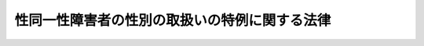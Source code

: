 .. _H15HO111:

==============================================
性同一性障害者の性別の取扱いの特例に関する法律
==============================================

.. raw:: html
    
    
    <b>性同一性障害者の性別の取扱いの特例に関する法律<br>
    （平成十五年七月十六日法律第百十一号）</b><br><br><div align="right">最終改正：平成二三年五月二五日法律第五三号</div><br><div align="right"><table width="" border="0"><tr><td><font color="RED">（最終改正までの未施行法令）</font></td></tr><tr><td><a href="/cgi-bin/idxmiseko.cgi?H_RYAKU=%95%bd%88%ea%8c%dc%96%40%88%ea%88%ea%88%ea&amp;H_NO=%95%bd%90%ac%93%f1%8f%5c%8e%4f%94%4e%8c%dc%8c%8e%93%f1%8f%5c%8c%dc%93%fa%96%40%97%a5%91%e6%8c%dc%8f%5c%8e%4f%8d%86&amp;H_PATH=/miseko/H15HO111/H23HO053.html" target="inyo">平成二十三年五月二十五日法律第五十三号</a></td><td align="right">（未施行）</td></tr><tr></tr><tr><td align="right">　</td><td></td></tr><tr></tr></table></div>
    <p>
    </p><div class="arttitle"><a name="1000000000000000000000000000000000000000000000000100000000000000000000000000000">（趣旨）</a>
    </div><div class="item"><b>第一条</b>
    <a name="1000000000000000000000000000000000000000000000000100000000001000000000000000000"></a>
    　この法律は、性同一性障害者に関する法令上の性別の取扱いの特例について定めるものとする。
    </div>
    
    <p>
    </p><div class="arttitle"><a name="1000000000000000000000000000000000000000000000000200000000000000000000000000000">（定義）</a>
    </div><div class="item"><b>第二条</b>
    <a name="1000000000000000000000000000000000000000000000000200000000001000000000000000000"></a>
    　この法律において「性同一性障害者」とは、生物学的には性別が明らかであるにもかかわらず、心理的にはそれとは別の性別（以下「他の性別」という。）であるとの持続的な確信を持ち、かつ、自己を身体的及び社会的に他の性別に適合させようとする意思を有する者であって、そのことについてその診断を的確に行うために必要な知識及び経験を有する二人以上の医師の一般に認められている医学的知見に基づき行う診断が一致しているものをいう。
    </div>
    
    <p>
    </p><div class="arttitle"><a name="1000000000000000000000000000000000000000000000000300000000000000000000000000000">（性別の取扱いの変更の審判）</a>
    </div><div class="item"><b>第三条</b>
    <a name="1000000000000000000000000000000000000000000000000300000000001000000000000000000"></a>
    　家庭裁判所は、性同一性障害者であって次の各号のいずれにも該当するものについて、その者の請求により、性別の取扱いの変更の審判をすることができる。
    <div class="number"><b><a name="1000000000000000000000000000000000000000000000000300000000001000000001000000000">一</a>
    </b>
    　二十歳以上であること。
    </div>
    <div class="number"><b><a name="1000000000000000000000000000000000000000000000000300000000001000000002000000000">二</a>
    </b>
    　現に婚姻をしていないこと。
    </div>
    <div class="number"><b><a name="1000000000000000000000000000000000000000000000000300000000001000000003000000000">三</a>
    </b>
    　現に未成年の子がいないこと。
    </div>
    <div class="number"><b><a name="1000000000000000000000000000000000000000000000000300000000001000000004000000000">四</a>
    </b>
    　生殖腺がないこと又は生殖腺の機能を永続的に欠く状態にあること。
    </div>
    <div class="number"><b><a name="1000000000000000000000000000000000000000000000000300000000001000000005000000000">五</a>
    </b>
    　その身体について他の性別に係る身体の性器に係る部分に近似する外観を備えていること。
    </div>
    </div>
    <div class="item"><b><a name="1000000000000000000000000000000000000000000000000300000000002000000000000000000">２</a>
    </b>
    　前項の請求をするには、同項の性同一性障害者に係る前条の診断の結果並びに治療の経過及び結果その他の厚生労働省令で定める事項が記載された医師の診断書を提出しなければならない。
    </div>
    
    <p>
    </p><div class="arttitle"><a name="1000000000000000000000000000000000000000000000000400000000000000000000000000000">（性別の取扱いの変更の審判を受けた者に関する法令上の取扱い）</a>
    </div><div class="item"><b>第四条</b>
    <a name="1000000000000000000000000000000000000000000000000400000000001000000000000000000"></a>
    　性別の取扱いの変更の審判を受けた者は、<a href="/cgi-bin/idxrefer.cgi?H_FILE=%96%be%93%f1%8b%e3%96%40%94%aa%8b%e3&amp;REF_NAME=%96%af%96%40&amp;ANCHOR_F=&amp;ANCHOR_T=" target="inyo">民法</a>
    （明治二十九年法律第八十九号）その他の法令の規定の適用については、法律に別段の定めがある場合を除き、その性別につき他の性別に変わったものとみなす。
    </div>
    <div class="item"><b><a name="1000000000000000000000000000000000000000000000000400000000002000000000000000000">２</a>
    </b>
    　前項の規定は、法律に別段の定めがある場合を除き、性別の取扱いの変更の審判前に生じた身分関係及び権利義務に影響を及ぼすものではない。
    </div>
    
    <p>
    </p><div class="arttitle"><a name="1000000000000000000000000000000000000000000000000500000000000000000000000000000">（</a><a href="/cgi-bin/idxrefer.cgi?H_FILE=%8f%ba%93%f1%93%f1%96%40%88%ea%8c%dc%93%f1&amp;REF_NAME=%89%c6%8e%96%90%52%94%bb%96%40&amp;ANCHOR_F=&amp;ANCHOR_T=" target="inyo">家事審判法</a>
    の適用）
    </div><div class="item"><b>第五条</b>
    <a name="1000000000000000000000000000000000000000000000000500000000001000000000000000000"></a>
    　性別の取扱いの変更の審判は、<a href="/cgi-bin/idxrefer.cgi?H_FILE=%8f%ba%93%f1%93%f1%96%40%88%ea%8c%dc%93%f1&amp;REF_NAME=%89%c6%8e%96%90%52%94%bb%96%40&amp;ANCHOR_F=&amp;ANCHOR_T=" target="inyo">家事審判法</a>
    （昭和二十二年法律第百五十二号）の適用については、<a href="/cgi-bin/idxrefer.cgi?H_FILE=%8f%ba%93%f1%93%f1%96%40%88%ea%8c%dc%93%f1&amp;REF_NAME=%93%af%96%40%91%e6%8b%e3%8f%f0%91%e6%88%ea%8d%80&amp;ANCHOR_F=1000000000000000000000000000000000000000000000000900000000001000000000000000000&amp;ANCHOR_T=1000000000000000000000000000000000000000000000000900000000001000000000000000000#1000000000000000000000000000000000000000000000000900000000001000000000000000000" target="inyo">同法第九条第一項</a>
    甲類に掲げる事項とみなす。
    </div>
    
    
    <br><a name="5000000000000000000000000000000000000000000000000000000000000000000000000000000"></a>
    　　　<a name="5000000001000000000000000000000000000000000000000000000000000000000000000000000"><b>附　則　抄</b></a>
    <br><p></p><div class="arttitle">（施行期日）</div>
    <div class="item"><b>１</b>
    　この法律は、公布の日から起算して一年を経過した日から施行する。
    </div>
    <div class="arttitle">（検討）</div>
    <div class="item"><b>２</b>
    　性別の取扱いの変更の審判の請求をすることができる性同一性障害者の範囲その他性別の取扱いの変更の審判の制度については、この法律の施行後三年を目途として、この法律の施行の状況、性同一性障害者等を取り巻く社会的環境の変化等を勘案して検討が加えられ、必要があると認めるときは、その結果に基づいて所要の措置が講ぜられるものとする。
    </div>
    <div class="item"><b>３</b>
    　国民年金法等の一部を改正する法律（昭和六十年法律第三十四号）附則第十二条第一項第四号及び他の法令の規定で同号を引用するものに規定する女子には、性別の取扱いの変更の審判を受けた者で当該性別の取扱いの変更の審判前において女子であったものを含むものとし、性別の取扱いの変更の審判を受けた者で第四条第一項の規定により女子に変わったものとみなされるものを含まないものとする。
    </div>
    
    <br>　　　<a name="5000000002000000000000000000000000000000000000000000000000000000000000000000000"><b>附　則　（平成二〇年六月一八日法律第七〇号）</b></a>
    <br><p></p><div class="arttitle">（施行期日）</div>
    <div class="item"><b>１</b>
    　この法律は、公布の日から起算して六月を経過した日から施行する。
    </div>
    <div class="arttitle">（経過措置）</div>
    <div class="item"><b>２</b>
    　この法律の施行の日前にされたこの法律による改正前の性同一性障害者の性別の取扱いの特例に関する法律第三条第一項の規定による性別の取扱いの変更の審判の請求に係る事件については、なお従前の例による。
    </div>
    <div class="arttitle">（検討）</div>
    <div class="item"><b>３</b>
    　性同一性障害者の性別の取扱いの変更の審判の制度については、この法律による改正後の性同一性障害者の性別の取扱いの特例に関する法律の施行の状況を踏まえ、性同一性障害者及びその関係者の状況その他の事情を勘案し、必要に応じ、検討が加えられるものとする。
    </div>
    
    <br>　　　<a name="5000000003000000000000000000000000000000000000000000000000000000000000000000000"><b>附　則　（平成二三年五月二五日法律第五三号）</b></a>
    <br><p>
    　この法律は、新非訟事件手続法の施行の日から施行する。
    
    
    <br><br></p>